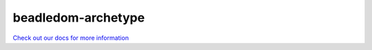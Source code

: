 .. _archetype-home:

beadledom-archetype
===================

`Check out our docs for more information <http://cerner.github.io/beadledom>`_
